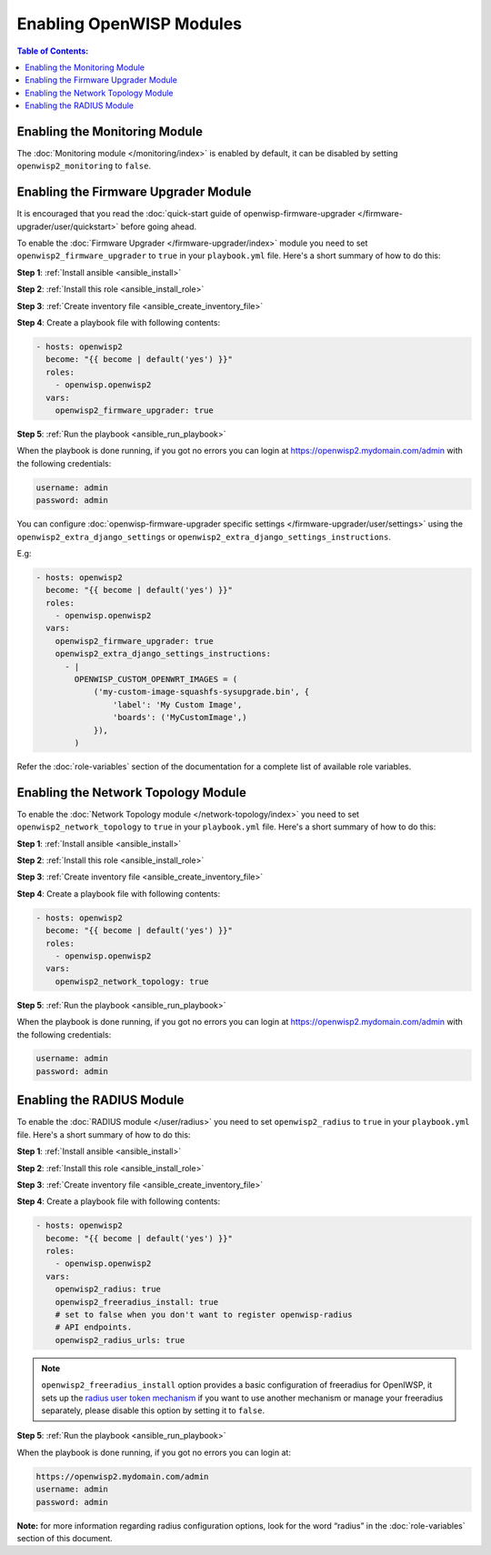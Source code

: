 Enabling OpenWISP Modules
=========================

.. contents:: **Table of Contents**:
   :depth: 3
   :local:

Enabling the Monitoring Module
------------------------------

The :doc:`Monitoring module </monitoring/index>` is enabled by default, it
can be disabled by setting ``openwisp2_monitoring`` to ``false``.

Enabling the Firmware Upgrader Module
-------------------------------------

It is encouraged that you read the :doc:`quick-start guide of
openwisp-firmware-upgrader </firmware-upgrader/user/quickstart>` before
going ahead.

To enable the :doc:`Firmware Upgrader </firmware-upgrader/index>` module
you need to set ``openwisp2_firmware_upgrader`` to ``true`` in your
``playbook.yml`` file. Here's a short summary of how to do this:

**Step 1**: :ref:`Install ansible <ansible_install>`

**Step 2**: :ref:`Install this role <ansible_install_role>`

**Step 3**: :ref:`Create inventory file <ansible_create_inventory_file>`

**Step 4**: Create a playbook file with following contents:

.. code-block:: yaml

    - hosts: openwisp2
      become: "{{ become | default('yes') }}"
      roles:
        - openwisp.openwisp2
      vars:
        openwisp2_firmware_upgrader: true

**Step 5**: :ref:`Run the playbook <ansible_run_playbook>`

When the playbook is done running, if you got no errors you can login at
https://openwisp2.mydomain.com/admin with the following credentials:

.. code-block:: text

    username: admin
    password: admin

You can configure :doc:`openwisp-firmware-upgrader specific settings
</firmware-upgrader/user/settings>` using the
``openwisp2_extra_django_settings`` or
``openwisp2_extra_django_settings_instructions``.

E.g:

.. code-block:: yaml

    - hosts: openwisp2
      become: "{{ become | default('yes') }}"
      roles:
        - openwisp.openwisp2
      vars:
        openwisp2_firmware_upgrader: true
        openwisp2_extra_django_settings_instructions:
          - |
            OPENWISP_CUSTOM_OPENWRT_IMAGES = (
                ('my-custom-image-squashfs-sysupgrade.bin', {
                    'label': 'My Custom Image',
                    'boards': ('MyCustomImage',)
                }),
            )

Refer the :doc:`role-variables` section of the documentation for a
complete list of available role variables.

Enabling the Network Topology Module
------------------------------------

To enable the :doc:`Network Topology module </network-topology/index>` you
need to set ``openwisp2_network_topology`` to ``true`` in your
``playbook.yml`` file. Here's a short summary of how to do this:

**Step 1**: :ref:`Install ansible <ansible_install>`

**Step 2**: :ref:`Install this role <ansible_install_role>`

**Step 3**: :ref:`Create inventory file <ansible_create_inventory_file>`

**Step 4**: Create a playbook file with following contents:

.. code-block:: yaml

    - hosts: openwisp2
      become: "{{ become | default('yes') }}"
      roles:
        - openwisp.openwisp2
      vars:
        openwisp2_network_topology: true

**Step 5**: :ref:`Run the playbook <ansible_run_playbook>`

When the playbook is done running, if you got no errors you can login at
https://openwisp2.mydomain.com/admin with the following credentials:

.. code-block:: text

    username: admin
    password: admin

.. _ansible_enabling_radius_module:

Enabling the RADIUS Module
--------------------------

To enable the :doc:`RADIUS module </user/radius>` you need to set
``openwisp2_radius`` to ``true`` in your ``playbook.yml`` file. Here's a
short summary of how to do this:

**Step 1**: :ref:`Install ansible <ansible_install>`

**Step 2**: :ref:`Install this role <ansible_install_role>`

**Step 3**: :ref:`Create inventory file <ansible_create_inventory_file>`

**Step 4**: Create a playbook file with following contents:

.. code-block:: yaml

    - hosts: openwisp2
      become: "{{ become | default('yes') }}"
      roles:
        - openwisp.openwisp2
      vars:
        openwisp2_radius: true
        openwisp2_freeradius_install: true
        # set to false when you don't want to register openwisp-radius
        # API endpoints.
        openwisp2_radius_urls: true

.. note::

    ``openwisp2_freeradius_install`` option provides a basic configuration
    of freeradius for OpenIWSP, it sets up the `radius user token
    mechanism
    <https://openwisp-radius.readthedocs.io/en/latest/user/api.html#radius-user-token-recommended>`__
    if you want to use another mechanism or manage your freeradius
    separately, please disable this option by setting it to ``false``.

**Step 5**: :ref:`Run the playbook <ansible_run_playbook>`

When the playbook is done running, if you got no errors you can login at:

.. code-block::

    https://openwisp2.mydomain.com/admin
    username: admin
    password: admin

**Note:** for more information regarding radius configuration options,
look for the word “radius” in the :doc:`role-variables` section of this
document.
